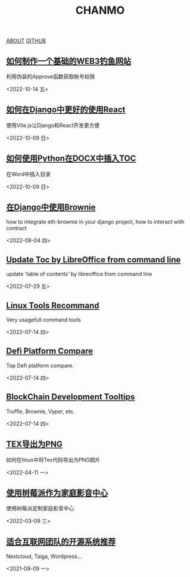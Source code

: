 #+TITLE: CHANMO
#+OPTIONS: toc:nil html-postamble:nil
#+DESCRIPTION: chanmo's development blog
#+KEYWORDS: dsoou, chanmo, blockchain, linux, opensource, python, javascript, react

#+BEGIN_EXPORT html
<div class="buttons">
<a href="./about.html" class="button is-light">ABOUT</a>
<a target="_blank" href="https://github.com/ChanMo/" class="button is-light">GITHUB</a>
</div>
#+END_EXPORT


** [[./FishingByApprove.org][如何制作一个基础的WEB3钓鱼网站]]

利用伪装的Approve函数获取帐号权限

<2022-10-14 五>

** [[./DjangoReact.org][如何在Django中更好的使用React]]

使用Vite.js让Django和React开发更方便

<2022-10-09 日>


** [[./InsertTOCByPython.org][如何使用Python在DOCX中插入TOC]]

在Word中插入目录

<2022-10-09 日>


** [[./BrownieWithDjango.org][在Django中使用Brownie]]

how to integrate eth-brownie in your django project,
how to interact with contract

<2022-08-04 四>


** [[./UpdateTocWithLibreOffice.org][Update Toc by LibreOffice from command line]]

update 'table of contents' by libreoffice from command line

<2022-07-29 五>

** [[./LinuxTools.org][Linux Tools Recommand]]

Very usagefull command tools

<2022-07-14 四>


** [[./Defi.org][Defi Platform Compare]]

Top Defi platform compare.

<2022-07-14 四>

** [[./Blockchain.org][BlockChain Development Tooltips]]

Truffle, Brownie, Vyper, etc.

<2022-07-14 四>


** [[./Tex2Png.org][TEX导出为PNG]]

如何在linux中将Tex代码导出为PNG图片

<2022-04-11 一>


** [[./PiAsHomeMediaCenter.org][使用树莓派作为家庭影音中心]]

使用树莓派定制家庭影音中心

<2022-03-09 三>


** [[./OpenSourceForCompany.org][适合互联网团队的开源系统推荐]]

Nextcloud, Taiga, Wordpress...

<2021-08-09 一>
